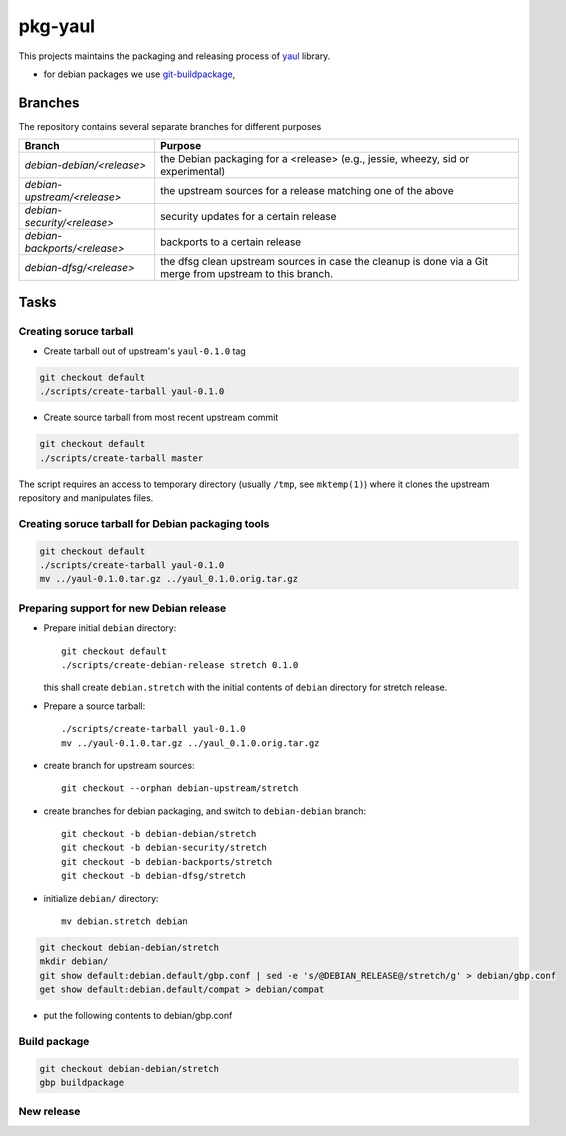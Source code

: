 pkg-yaul
========

This projects maintains the packaging and releasing process of yaul_ library.

- for debian packages we use git-buildpackage_,

Branches
--------

The repository contains several separate branches for different purposes

+---------------------------------+-----------------------------------------------------------------------------------------------------------+
| Branch                          | Purpose                                                                                                   |
+=================================+===========================================================================================================+
| *debian-debian/<release>*       | the Debian packaging for a <release> (e.g., jessie, wheezy, sid or experimental)                          |
+---------------------------------+-----------------------------------------------------------------------------------------------------------+
| *debian-upstream/<release>*     | the upstream sources for a release matching one of the above                                              |
+---------------------------------+-----------------------------------------------------------------------------------------------------------+
| *debian-security/<release>*     | security updates for a certain release                                                                    |
+---------------------------------+-----------------------------------------------------------------------------------------------------------+
| *debian-backports/<release>*    | backports to a certain release                                                                            |
+---------------------------------+-----------------------------------------------------------------------------------------------------------+
| *debian-dfsg/<release>*         | the dfsg clean upstream sources in case the cleanup is done via a Git merge from upstream to this branch. |
+---------------------------------+-----------------------------------------------------------------------------------------------------------+


Tasks
-----

Creating soruce tarball
```````````````````````

- Create tarball out of upstream's ``yaul-0.1.0`` tag

.. code:: shell

    git checkout default
    ./scripts/create-tarball yaul-0.1.0

- Create source tarball from most recent upstream commit

.. code:: shell

    git checkout default
    ./scripts/create-tarball master

The script requires an access to temporary directory (usually ``/tmp``, see
``mktemp(1)``) where it clones the upstream repository and manipulates files.


Creating soruce tarball for Debian packaging tools
``````````````````````````````````````````````````
.. code:: shell

    git checkout default
    ./scripts/create-tarball yaul-0.1.0
    mv ../yaul-0.1.0.tar.gz ../yaul_0.1.0.orig.tar.gz

Preparing support for new Debian release
````````````````````````````````````````

- Prepare initial ``debian`` directory::

    git checkout default
    ./scripts/create-debian-release stretch 0.1.0

  this shall create ``debian.stretch`` with the initial contents of ``debian``
  directory for stretch release.

- Prepare a source tarball::

    ./scripts/create-tarball yaul-0.1.0
    mv ../yaul-0.1.0.tar.gz ../yaul_0.1.0.orig.tar.gz

- create branch for upstream sources::

    git checkout --orphan debian-upstream/stretch

- create branches for debian packaging, and switch to ``debian-debian`` branch::

    git checkout -b debian-debian/stretch
    git checkout -b debian-security/stretch
    git checkout -b debian-backports/stretch
    git checkout -b debian-dfsg/stretch


- initialize ``debian/`` directory::

    mv debian.stretch debian

.. code:: shell

    git checkout debian-debian/stretch
    mkdir debian/
    git show default:debian.default/gbp.conf | sed -e 's/@DEBIAN_RELEASE@/stretch/g' > debian/gbp.conf
    get show default:debian.default/compat > debian/compat

.. <!--- dh_make -m -e ptomulik@meil.pw.edu.pl -p yaul_0.1.0 -->

- put the following contents to debian/gbp.conf

.. 


Build package
`````````````

.. code::

    git checkout debian-debian/stretch
    gbp buildpackage

New release
```````````


.. _yaul: https://github.com/ptomulik/yaul
.. _git-buildpackage: https://honk.sigxcpu.org/piki/projects/git-buildpackage/
.. _gbp-manual: http://honk.sigxcpu.org/projects/git-buildpackage/manual-html/gbp.html

.. <!--- vim: set expandtab tabstop=2 shiftwidth=2 syntax=rst: -->
